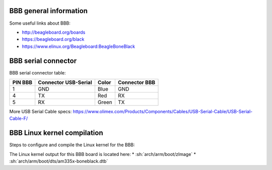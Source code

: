 BBB general information
-----------------------

Some useful links about BBB:

* http://beagleboard.org/boards
* https://beagleboard.org/black
* https://www.elinux.org/Beagleboard:BeagleBoneBlack

BBB serial connector
--------------------

BBB serial connector table:

+---------+----------------------+-------+---------------+
| PIN BBB | Connector USB-Serial | Color | Connector BBB |
+=========+======================+=======+===============+
| 1       | GND                  | Blue  | GND           |
+---------+----------------------+-------+---------------+
| 4       | TX                   | Red   | RX            |
+---------+----------------------+-------+---------------+
| 5       | RX                   | Green | TX            |
+---------+----------------------+-------+---------------+

More USB Serial Cable specs: https://www.olimex.com/Products/Components/Cables/USB-Serial-Cable/USB-Serial-Cable-F/


BBB Linux kernel compilation
----------------------------

Steps to configure and compile the Linux kernel for the BBB:

.. code-block::sh

	# Load OMAP2 configuration for the BBB
	$ make ARCH=arm omap2plus_defconfig

	# Check CONFIG_ROOT_NFS=y with xconfig
	$ make ARCH=arm xconfig

	# Check CONFIG_ROOT_NFS=y with menuconfig
	$ make ARCH=arm menuconfig

	# Compile the Linux kernel
	$ make ARCH=arm CROSS_COMPILE=arm-linux-gnueabi- -j 4

	# Output

The Linux kernel output for this BBB board is located here:
* :sh:`arch/arm/boot/zImage`
* :sh:`arch/arm/boot/dts/am335x-boneblack.dtb`
